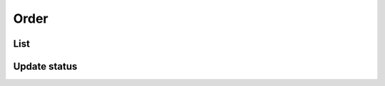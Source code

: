 =====
Order
=====

List
====

.. http:get:: /v1/business/order/

    List all of the orders with the status: placed, received, started and waiting.

    Authentication: :doc:`/authentication/employee`

    Serializer: :doc:`/serializers/business/order`

    :resheader Content-Type: application/json

    :statuscode 200: no error
    :statuscode 403: authentication failed


Update status
=============

.. http:get:: /v1/business/order/(int:order_id)/

    Update the status of an order.

    Authentication: :doc:`/authentication/employee`

    Serializer: :doc:`/serializers/business/staff`

    :resheader Content-Type: application/json

    :query int order_id: :doc:`/serializers/business/order` ID

    :statuscode 200: no error
    :statuscode 403: authentication failed
